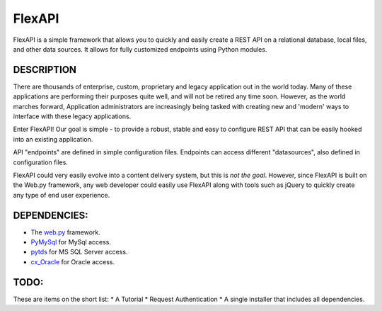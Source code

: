 FlexAPI
=======

FlexAPI is a simple framework that allows you to quickly and easily create a REST API on a relational database, 
local files, and other data sources.  It allows for fully customized endpoints using Python modules.

DESCRIPTION
-----------
There are thousands of enterprise, custom, proprietary and legacy application out in the world today.  Many of these
applications are performing their purposes quite well, and will not be retired any time soon.  However, as 
the world marches forward, Application administrators are increasingly being tasked with creating new and
'modern' ways to interface with these legacy applications.

Enter FlexAPI!  Our goal is simple - to provide a robust,
stable and easy to configure REST API that can be easily hooked into an existing application.

API "endpoints" are defined in simple configuration files.  Endpoints can access different "datasources", also defined in configuration files.

FlexAPI could very easily evolve into a content delivery system, but this is *not the goal*.  However, since FlexAPI is built
on the Web.py framework, any web
developer could easily use FlexAPI along with tools such as jQuery to quickly create any type 
of end user experience.


DEPENDENCIES:
------------
* The `web.py <http://webpy.org/>`_ framework.
* `PyMySql <https://github.com/petehunt/PyMySQL/>`_ for MySql access.
* `pytds <https://github.com/denisenkom/pytds>`_ for MS SQL Server access.
* `cx_Oracle <http://cx-oracle.sourceforge.net/>`_ for Oracle access.

TODO:
----
These are items on the short list:
* A Tutorial
* Request Authentication
* A single installer that includes all dependencies.
